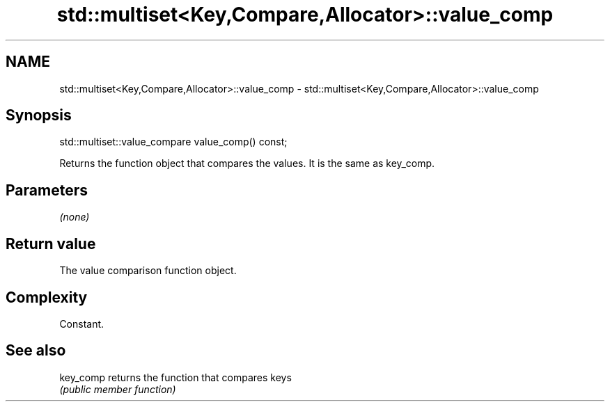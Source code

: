 .TH std::multiset<Key,Compare,Allocator>::value_comp 3 "2019.08.27" "http://cppreference.com" "C++ Standard Libary"
.SH NAME
std::multiset<Key,Compare,Allocator>::value_comp \- std::multiset<Key,Compare,Allocator>::value_comp

.SH Synopsis
   std::multiset::value_compare value_comp() const;

   Returns the function object that compares the values. It is the same as key_comp.

.SH Parameters

   \fI(none)\fP

.SH Return value

   The value comparison function object.

.SH Complexity

   Constant.

.SH See also

   key_comp returns the function that compares keys
            \fI(public member function)\fP
